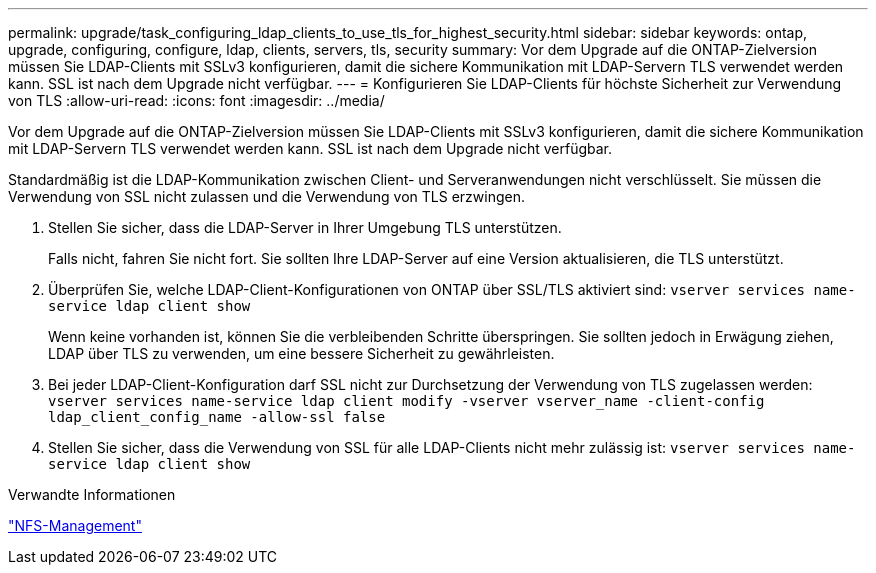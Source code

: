 ---
permalink: upgrade/task_configuring_ldap_clients_to_use_tls_for_highest_security.html 
sidebar: sidebar 
keywords: ontap, upgrade, configuring, configure, ldap, clients, servers, tls, security 
summary: Vor dem Upgrade auf die ONTAP-Zielversion müssen Sie LDAP-Clients mit SSLv3 konfigurieren, damit die sichere Kommunikation mit LDAP-Servern TLS verwendet werden kann. SSL ist nach dem Upgrade nicht verfügbar. 
---
= Konfigurieren Sie LDAP-Clients für höchste Sicherheit zur Verwendung von TLS
:allow-uri-read: 
:icons: font
:imagesdir: ../media/


[role="lead"]
Vor dem Upgrade auf die ONTAP-Zielversion müssen Sie LDAP-Clients mit SSLv3 konfigurieren, damit die sichere Kommunikation mit LDAP-Servern TLS verwendet werden kann. SSL ist nach dem Upgrade nicht verfügbar.

Standardmäßig ist die LDAP-Kommunikation zwischen Client- und Serveranwendungen nicht verschlüsselt. Sie müssen die Verwendung von SSL nicht zulassen und die Verwendung von TLS erzwingen.

. Stellen Sie sicher, dass die LDAP-Server in Ihrer Umgebung TLS unterstützen.
+
Falls nicht, fahren Sie nicht fort. Sie sollten Ihre LDAP-Server auf eine Version aktualisieren, die TLS unterstützt.

. Überprüfen Sie, welche LDAP-Client-Konfigurationen von ONTAP über SSL/TLS aktiviert sind: `vserver services name-service ldap client show`
+
Wenn keine vorhanden ist, können Sie die verbleibenden Schritte überspringen. Sie sollten jedoch in Erwägung ziehen, LDAP über TLS zu verwenden, um eine bessere Sicherheit zu gewährleisten.

. Bei jeder LDAP-Client-Konfiguration darf SSL nicht zur Durchsetzung der Verwendung von TLS zugelassen werden: `vserver services name-service ldap client modify -vserver vserver_name -client-config ldap_client_config_name -allow-ssl false`
. Stellen Sie sicher, dass die Verwendung von SSL für alle LDAP-Clients nicht mehr zulässig ist: `vserver services name-service ldap client show`


.Verwandte Informationen
link:../nfs-admin/index.html["NFS-Management"]

